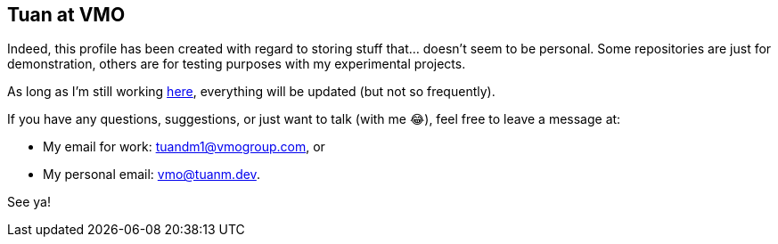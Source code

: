 [type=adoc]
:author: Tuanm
:vmogroup: https://vmogroup.com/
:work-email: tuandm1@vmogroup.com
:personal-email: vmo@tuanm.dev

== Tuan at VMO

Indeed, this profile has been created with regard to storing stuff that... doesn't seem to be personal. Some repositories are just for demonstration, others are for testing purposes with my experimental projects.

As long as I'm still working {vmogroup}[here], everything will be updated (but not so frequently).

If you have any questions, suggestions, or just want to talk (with me 😂), feel free to leave a message at:

- My email for work: {work-email}, or
- My personal email: {personal-email}.

See ya!
